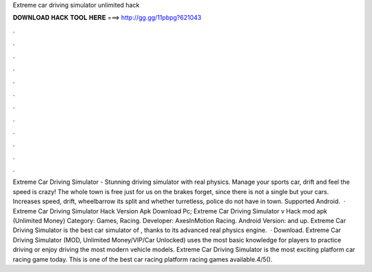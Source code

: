 Extreme car driving simulator unlimited hack

𝐃𝐎𝐖𝐍𝐋𝐎𝐀𝐃 𝐇𝐀𝐂𝐊 𝐓𝐎𝐎𝐋 𝐇𝐄𝐑𝐄 ===> http://gg.gg/11pbpg?621043

.

.

.

.

.

.

.

.

.

.

.

.

Extreme Car Driving Simulator - Stunning driving simulator with real physics. Manage your sports car, drift and feel the speed is crazy! The whole town is free just for us on the brakes forget, since there is not a single but your cars. Increases speed, drift, wheelbarrow its split and whether turretless, police do not have in town. Supported Android.  · Extreme Car Driving Simulator Hack Version Apk Download Pc; Extreme Car Driving Simulator v Hack mod apk (Unlimited Money) Category: Games, Racing. Developer: AxesInMotion Racing. Android Version: and up. Extreme Car Driving Simulator is the best car simulator of , thanks to its advanced real physics engine.  · Download. Extreme Car Driving Simulator (MOD, Unlimited Money/VIP/Car Unlocked) uses the most basic knowledge for players to practice driving or enjoy driving the most modern vehicle models. Extreme Car Driving Simulator is the most exciting platform car racing game today. This is one of the best car racing platform racing games available.4/5().